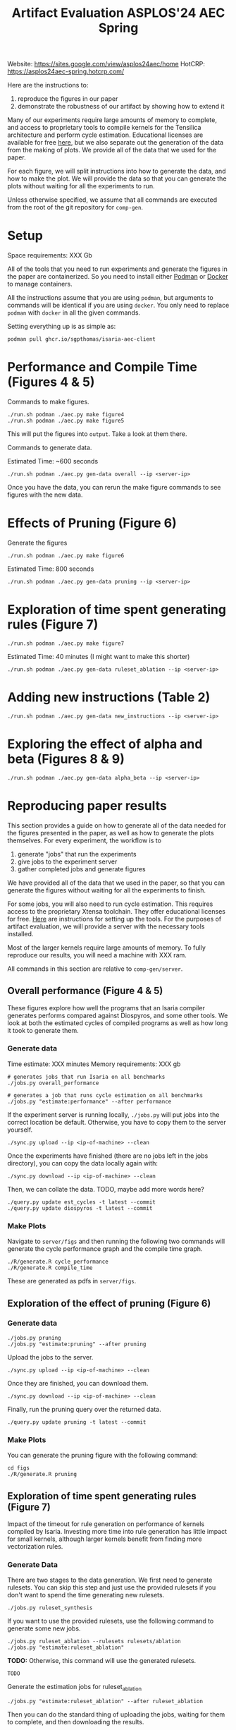 #+title: Artifact Evaluation ASPLOS'24 AEC Spring

Website: https://sites.google.com/view/asplos24aec/home
HotCRP: https://asplos24aec-spring.hotcrp.com/

Here are the instructions to:
1) reproduce the figures in our paper
2) demonstrate the robustness of our artifact by showing how to extend it

Many of our experiments require large amounts of memory to complete, and access to proprietary tools to compile kernels for the Tensilica architecture and perform cycle estimation. Educational licenses are available for free [[https://www.cadence.com/en_US/home/company/cadence-academic-network/university-program.html][here]], but we also separate out the generation of the data from the making of plots. We provide all of the data that we used for the paper.

For each figure, we will split instructions into how to generate the data, and how to make the plot. We will provide the data so that you can generate the plots without waiting for all the experiments to run.

Unless otherwise specified, we assume that all commands are executed from the root of the git repository for =comp-gen=.

* Setup

Space requirements: XXX Gb

All of the tools that you need to run experiments and generate the figures in the paper are containerized. So you need to install either [[https://podman.io/get-started][Podman]] or [[https://www.docker.com/get-started/][Docker]] to manage containers.

All the instructions assume that you are using =podman=, but arguments to commands will be identical if you are using =docker=. You only need to replace =podman= with =docker= in all the given commands.

Setting everything up is as simple as:

#+begin_src async-shell
podman pull ghcr.io/sgpthomas/isaria-aec-client
#+end_src

* Performance and Compile Time (Figures 4 & 5)

Commands to make figures.

#+begin_src async-shell
./run.sh podman ./aec.py make figure4
./run.sh podman ./aec.py make figure5
#+end_src

This will put the figures into =output=. Take a look at them there.

Commands to generate data.

Estimated Time: ~600 seconds

#+begin_src async-shell
./run.sh podman ./aec.py gen-data overall --ip <server-ip>
#+end_src

Once you have the data, you can rerun the make figure commands to see figures with the new data.

* Effects of Pruning (Figure 6)

Generate the figures

#+begin_src async-shell
./run.sh podman ./aec.py make figure6
#+end_src

Estimated Time: 800 seconds

#+begin_src async-shell
./run.sh podman ./aec.py gen-data pruning --ip <server-ip>
#+end_src

* Exploration of time spent generating rules (Figure 7)

#+begin_src async-shell
./run.sh podman ./aec.py make figure7
#+end_src

Estimated Time: 40 minutes (I might want to make this shorter)

#+begin_src async-shell
./run.sh podman ./aec.py gen-data ruleset_ablation --ip <server-ip>
#+end_src

* Adding new instructions (Table 2)

#+begin_src async-shell
./run.sh podman ./aec.py gen-data new_instructions --ip <server-ip>
#+end_src

* Exploring the effect of alpha and beta (Figures 8 & 9)

#+begin_src async-shell
./run.sh podman ./aec.py gen-data alpha_beta --ip <server-ip>
#+end_src

* Reproducing paper results
:PROPERTIES:
:header-args:async-shell: :name aec :results none :dir (sgt/dir "server")
:END:

This section provides a guide on how to generate all of the data needed for the figures presented in the paper, as well as how to generate the plots themselves. For every experiment, the workflow is to
1) generate "jobs" that run the experiments
2) give jobs to the experiment server
3) gather completed jobs and generate figures

We have provided all of the data that we used in the paper, so that you can generate the figures without waiting for all the experiments to finish.

For some jobs, you will also need to run cycle estimation. This requires access to the proprietary Xtensa toolchain. They offer educational licenses for free. [[id:setup_xtensa][Here]] are instructions for setting up the tools. For the purposes of artifact evaluation, we will provide a server with the necessary tools installed.

Most of the larger kernels require large amounts of memory. To fully reproduce our results, you will need a machine with XXX ram.

All commands in this section are relative to =comp-gen/server=.

** Overall performance (Figure 4 & 5)

These figures explore how well the programs that an Isaria compiler generates performs compared against Diospyros, and some other tools. We look at both the estimated cycles of compiled programs as well as how long it took to generate them.

*** Generate data

Time estimate: XXX minutes
Memory requirements: XXX gb

#+begin_src async-shell
# generates jobs that run Isaria on all benchmarks
./jobs.py overall_performance

# generates a job that runs cycle estimation on all benchmarks
./jobs.py "estimate:performance" --after performance
#+end_src

If the experiment server is running locally, =./jobs.py= will put jobs into the correct location be default. Otherwise, you have to copy them to the server yourself.

#+begin_src async-shell
./sync.py upload --ip <ip-of-machine> --clean
#+end_src

Once the experiments have finished (there are no jobs left in the jobs directory), you can copy the data locally again with:

#+begin_src async-shell
./sync.py download --ip <ip-of-machine> --clean
#+end_src

Then, we can collate the data. TODO, maybe add more words here?

#+begin_src async-shell
./query.py update est_cycles -t latest --commit
./query.py update diospyros -t latest --commit
#+end_src

*** Make Plots

Navigate to =server/figs= and then running the following two commands will generate the cycle performance graph and the compile time graph.

#+begin_src async-shell :dir (sgt/dir "server" "figs")
./R/generate.R cycle_performance
./R/generate.R compile_time
#+end_src

These are generated as pdfs in =server/figs=.

** Exploration of the effect of pruning (Figure 6)

*** Generate data

#+begin_src async-shell
./jobs.py pruning
./jobs.py "estimate:pruning" --after pruning
#+end_src

Upload the jobs to the server.

#+begin_src async-shell
./sync.py upload --ip <ip-of-machine> --clean
#+end_src

Once they are finished, you can download them.

#+begin_src async-shell
./sync.py download --ip <ip-of-machine> --clean
#+end_src

Finally, run the pruning query over the returned data.

#+begin_src async-shell
./query.py update pruning -t latest --commit
#+end_src

*** Make Plots

You can generate the pruning figure with the following command:

#+begin_src async-shell :dir (sgt/dir "server" "figs")
cd figs
./R/generate.R pruning
#+end_src

** Exploration of time spent generating rules (Figure 7)

Impact of the timeout for rule generation on performance of kernels compiled by Isaria. Investing more time into rule generation has little impact for small kernels, although larger kernels benefit from finding more vectorization rules.

*** Generate Data

There are two stages to the data generation. We first need to generate rulesets. You can skip this step and just use the provided rulesets if you don't want to spend the time generating new rulesets.

#+begin_src async-shell
./jobs.py ruleset_synthesis
#+end_src

If you want to use the provided rulesets, use the following command to generate some new jobs.

#+begin_src async-shell
./jobs.py ruleset_ablation --rulesets rulesets/ablation
./jobs.py "estimate:ruleset_ablation"
#+end_src

*TODO:* Otherwise, this command will use the generated rulesets.

#+begin_src async-shell
TODO
#+end_src

Generate the estimation jobs for ruleset_ablation

#+begin_src async-shell
./jobs.py "estimate:ruleset_ablation" --after ruleset_ablation
#+end_src

Then you can do the standard thing of uploading the jobs, waiting for them to complete, and then downloading the results.

#+begin_src async-shell
./sync.py upload --ip <ip-of-machine> --clean
./sync.py download --ip <ip-of-machine> --clean
#+end_src

Finally, you can run the query to extract the data that we need from the results.

#+begin_src async-shell
./query.py update ruleset_ablation -t latest --commit
#+end_src

*** Make Plots

** Adding new instructions (Table 2)

*** Generate Data
*** Make Plots

** Exploring the effect of alpha and beta parameters (Figure 8 & 9)

*** Generate Data
*** Make Plots

* Old
** Generating all the data
:PROPERTIES:
:header-args:async-shell: :name jobs :results none :dir (sgt/dir "server")
:END:

*** DONE Overall Performance (Figure 4)
CLOSED: [2023-09-19 Tue 10:19]
:LOGBOOK:
- State "DONE"       from "TODO"       [2023-09-19 Tue 10:19]
:END:

**** Comp-gen Numbers

First generate the jobs.

#+begin_src async-shell
./jobs.py overall_performance
#+end_src

Take a look at what is generated in =server/jobs=

Then copy them to the server. The =--clean= flag removes the local copies of the jobs once they have been uploaded to the server.

#+begin_src async-shell
./sync.py upload --name isaria --dir "~/jobs" --clean
#+end_src

**** Diospyros Numbers

#+begin_src async-shell
./jobs.py diospyros
#+end_src

#+begin_src async-shell
./sync.py upload --name isaria --dir "~/jobs" --clean
#+end_src

**** Estimation

Run the estimation job

#+begin_src async-shell
./jobs.py "estimate:performance"
./sync.py update --name isaria --dir "~/jobs" --clean
#+end_src

**** Download results

#+begin_src async-shell
./sync.py download --name isaria --dir "~/completed"
#+end_src

*** DONE Compilation Time (Figure 5)
CLOSED: [2023-09-20 Wed 10:09]
:LOGBOOK:
- State "DONE"       from "TODO"       [2023-09-20 Wed 10:09]
:END:

This uses the overall performance numbers. No new experiments needed.

*** DONE Pruning (Figure 6)
CLOSED: [2023-09-19 Tue 10:19]
:LOGBOOK:
- State "DONE"       from "TODO"       [2023-09-19 Tue 10:19]
:END:

This needs the pruning experiments.

#+begin_src async-shell
./jobs.py pruning
#+end_src

Upload the jobs.

#+begin_src async-shell
./sync.py upload --name isaria --dir "~/jobs" --clean
#+end_src

*** TODO Ruleset Ablation (Figure 7)

We first need to synthesize rulesets.

The following command will generate the jobs needed for that.

#+begin_src async-shell
./jobs.py ruleset_synthesis
#+end_src

Then we need to compile them with Isaria.

And generate estimation for them. This requires the rulesets existing. If they don't, the job creation can't exist. I would like to be able to start these jobs with the rulesets pre-existing. I probably should put them somewhere else, and then have the person copy them to the right location and name them the right things? Or maybe I don't need them to name them the right things.

*TODO*: run this after running ruleset synthesis

#+begin_src async-shell
./jobs.py ruleset_ablation
#+end_src

#+begin_src async-shell
./jobs.py "estimate:ruleset_ablation"
#+end_src

*** TODO New Instructions (Table 2)

This generates the new rulesets.

#+begin_src async-shell
./jobs.py new_instructions_ruleset
#+end_src

And this runs Isaria on them. However, this job seems wack. Because I'm adding rules?? And hardcoding the synthesis path. I should probably change it.

#+begin_src async-shell
./jobs.py test_instruction_ruleset
#+end_src

*** TODO Rule Distribution (Figure 8)

This doesn't require any more experiments. We can just grab one of the rule_distribution.csv that we have generated from above. Or maybe we should just generate it from the ruleset directly. I should probably do that.

*** DONE Alpha Beta Ablation (Figure 9)
CLOSED: [2023-09-19 Tue 11:29]
:LOGBOOK:
- State "DONE"       from "TODO"       [2023-09-19 Tue 11:29]
:END:

#+begin_src async-shell
./jobs.py alpha_beta_ablation
#+end_src

* TODO Making a change

TODO write this section.

* Nitty-Gritty details

This section is for the brave who want to build the experiment server container (or run the server outside of a container), and setup an =xtensa= installation for performing cycle estimates.

** Building plotting container with =buildah=
:PROPERTIES:
:header-args:async-shell: :name buildah :results none
:END:

#+begin_src async-shell
buildah unshare ./aec/fedora-build-figure-image.sh
#+end_src

** Building experiment server container with =buildah=
:PROPERTIES:
:header-args:async-shell: :name buildah :results none
:END:

To build, you need =buildah= and a relatively up-to-date =fedora= machine. To keep the image as small as possible, we start the image from just a base file system and use the host package manager to install packages in the image. Running the =aec/fedora-build-image.sh= inside of a =buildah unshare= session should do all the hard-work for you.

#+begin_src async-shell
buildah unshare ./aec/fedora-build-image.sh
#+end_src

If you want to build and run the server from scratch, read the =fedora-build-image= script to see what all the dependencies are.

** Setting up =XtensaTools=
:PROPERTIES:
:ID: setup_xtensa
:END:

*** Setup XtensaTools

You first need to download the files. Login to the [[https://xpg.cadence.com/cdns-xpg-web/faces/login.xhtml?exp=true][XPG cadence portal]] and then go to the XPG View tab to select the version that you want to install. We did our testing on =RI-2021.8=.

We don't want to have to go through the Xplorer IDE to compile and simulate kernels. So we just need to download the =tools/Xtensa Tools/Xtensa Tools 14.08 for Linux= file by navigating to it, and then pressing the green download button.

You'll also want to download =refernece-cores/Fusion G3 DSP cores for Linux=.

Finally, navigate to the XPG License Manager, and download the license server software. I'm using =v11.15=

You should now have the following files:

#+begin_example
XtensaTools_RI_2021_8_linux.tgz
XRC_FUSIONG3-linux.xws
licserv_linux_x64_v11_15.tgz
#+end_example

Copy these files into a directory named =xtensa=. Extract all of them. The =.xws= file is a zip archive in disguise. You can use =unzip= to extract it's contents.

#+begin_src async-shell
tar xvf XtensaTools_RI_2021_8_linux.tgz
unzip XRC_FUSIONG3-linux.xws
tar xvf licserv_linux_x64_v11_15.tgz
#+end_src

*** Start License server

The last thing that we need to do, is get a license and start the license server.

**** Find machine host-id

You need the host-id of the machine you want to run the license server on to cut the license keys.

#+begin_src async-shell
./x64_lsb/lmutil lmhostid
#+end_src

This will give you the host-id. If you get this error: =./x64_lsb/lmutil: No such file or directory=, then you have to create a symlink as per the following instructions.

***** Fix dynamically linked binaries

The binaries distributed with the license server expect =/lib64/ld-lsb-x86-64.so.3= to exist. For whatever reason, this doesn't exist on the version of Ubuntu that I used. If you run into this, you can link =/lib64/ld-linux-x86-64.so.2= to =/lib64/ld-lsb-x86-64.so.3= which solves the problem.

#+begin_src async-shell
sudo ln -sf /lib64/ld-linux-x86-64.so.2 /lib64/ld-lsb-x86-64.so.3
#+end_src

**** Cut License keys

In the XPG License Manager web interface, press =Add new host=, give it a name, use =Linux MAC= and =floating server= and then enter the host id that you found in the previous step. Then =Save New Host=.

Once the host is created, click manage. Add =( + 1 )= for the =New allocation on this host= for all rows, and then press =Cut=. Save to file, and then copy into the =xtensa= directory.

Open the license file, and make the following edits:

1) Change the line starting with =SERVER= to =SERVER <hostname> <host-id> 27010=, filling in hostname with the hostname of the machine you are running on. The =host-id= should already be correct.
2) Change the line starting with =VENDOR xtensad= so that it points to the =x64_lsb= directory inside of the =xtensa= directory. My VENDOR line is =VENDOR xtensad /home/ubuntu/xtensa/x64_lsb/=.

**** Start server

The server expects =/usr/tmp/.flexlm= to exist. You can create it with the command

#+begin_src async-shell
sudo mkdir -p /usr/tmp/.flexlm
#+end_src

Finally, we are all setup to start the server.

#+begin_src async-shell
./x64_lsb/lmgrd -c <LICENSE_FILE>
#+end_src
** Starting the server

You first need to pull the container image from the registry.

#+begin_src async-shell
podman pull ghcr.io/sgpthomas/isaria-aec:latest
#+end_src

Then you can start the server.

#+begin_src async-shell
mkdir -p jobs completed
podman run --rm -it \
       -v ./completed:/root/comp-gen/server/completed:U \
       -v ./jobs:/root/comp-gen/server/jobs:U \
       -v ./xtensa:/root/xtensa:U \
       --network slirp4netns:allow_host_loopback=true \
       --name isaria \
       ghcr.io/sgpthomas/isaria-aec
#+end_src

